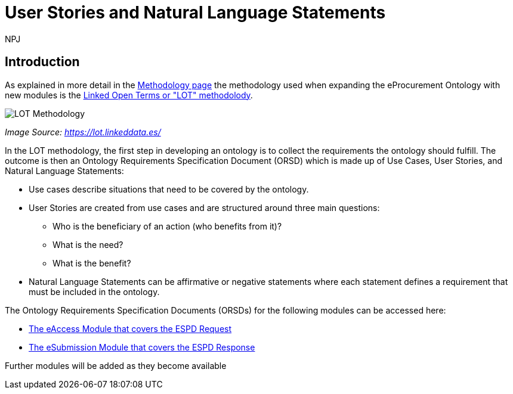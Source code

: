 :doctitle: User Stories and Natural Language Statements
:doccode: epo-main-prod-039
:author: NPJ
:authoremail: nicole-anne.paterson-jones@ext.ec.europa.eu
:docdate: February 2024

== Introduction

As explained in more detail in the xref:methodology2024.adoc[Methodology page] the methodology used when expanding the eProcurement Ontology with new modules is the https://lot.linkeddata.es/[Linked Open Terms or "LOT" methodolody].

image::metho1a.png[LOT Methodology]
_Image Source: https://lot.linkeddata.es/_

In the LOT methodology, the first step in developing an ontology is to collect the requirements the ontology should fulfill. The outcome is then an Ontology Requirements Specification Document (ORSD) which is made up of Use Cases, User Stories, and Natural Language Statements:
 
* Use cases describe situations that need to be covered by the ontology. 
* User Stories are created from use cases and are structured around three main questions: 
** Who is the beneficiary of an action (who benefits from it)? 
** What is the need? 
** What is the benefit? 
* Natural Language Statements can be affirmative or negative statements where each statement defines a requirement that must be included in the ontology. 

The Ontology Requirements Specification Documents (ORSDs) for the following modules can be accessed here:

* xref:stories_eAccess.adoc[The eAccess Module that covers the ESPD Request]

* xref:stories_eSubmission.adoc[The eSubmission Module that covers the ESPD Response]

Further modules will be added as they become available